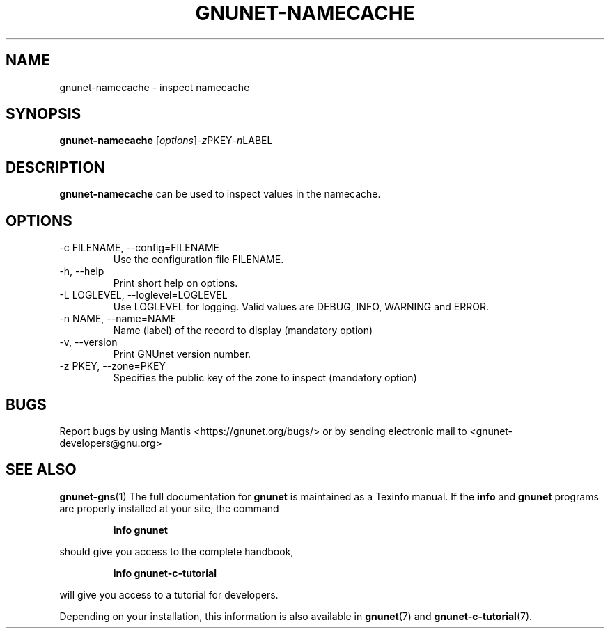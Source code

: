 .TH GNUNET\-NAMECACHE 1 "Oct 16, 2013" "GNUnet"

.SH NAME
gnunet\-namecache \- inspect namecache

.SH SYNOPSIS
.B gnunet\-namecache
.RI [ options ] -z PKEY -n LABEL
.br

.SH DESCRIPTION
\fBgnunet\-namecache\fP can be used to inspect values in the
namecache.

.SH OPTIONS
.B
.IP "\-c FILENAME,  \-\-config=FILENAME"
Use the configuration file FILENAME.
.B
.IP "\-h, \-\-help"
Print short help on options.
.B
.IP "\-L LOGLEVEL, \-\-loglevel=LOGLEVEL"
Use LOGLEVEL for logging.  Valid values are DEBUG, INFO, WARNING and
ERROR.
.B
.IP "\-n NAME, \-\-name=NAME"
Name (label) of the record to display (mandatory option)
.B
.IP "\-v, \-\-version"
Print GNUnet version number.
.B
.IP "\-z PKEY, \-\-zone=PKEY"
Specifies the public key of the zone to inspect (mandatory option)


.SH BUGS
Report bugs by using Mantis <https://gnunet.org/bugs/> or by sending electronic mail to <gnunet\-developers@gnu.org>
.SH "SEE ALSO"
\fBgnunet\-gns\fP(1)
The full documentation for
.B gnunet
is maintained as a Texinfo manual.  If the
.B info
and
.B gnunet
programs are properly installed at your site, the command
.IP
.B info gnunet
.PP
should give you access to the complete handbook,
.IP
.B info gnunet-c-tutorial
.PP
will give you access to a tutorial for developers.
.PP
Depending on your installation, this information is also
available in
\fBgnunet\fP(7) and \fBgnunet-c-tutorial\fP(7).
